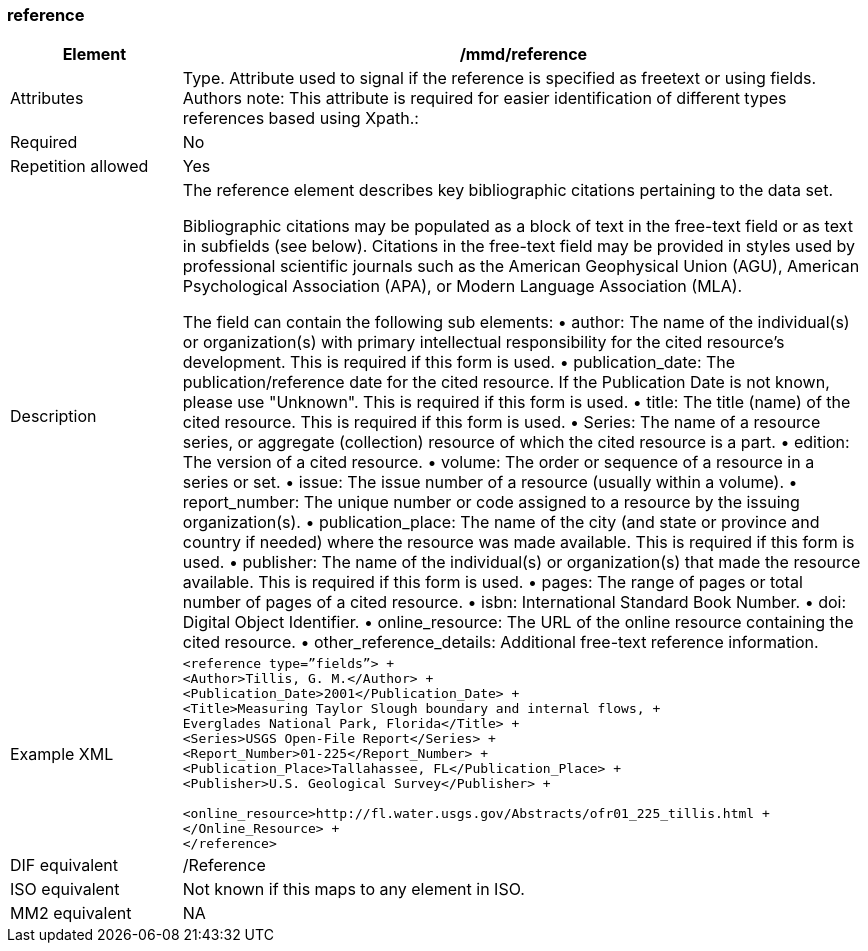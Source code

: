 [[reference]]
=== reference

[cols=">20%,80%",]
|=======================================================================
|Element |/mmd/reference

|Attributes |Type. Attribute used to signal if the reference is specified as freetext or using fields. Authors note: This attribute is required for easier identification of different types references based using Xpath.:

|Required |No

|Repetition allowed |Yes

|Description a|
The reference element describes key bibliographic citations pertaining
to the data set.

Bibliographic citations may be populated as a block of text in the
free-text field or as text in subfields (see below). Citations in the
free-text field may be provided in styles used by professional
scientific journals such as the American Geophysical Union (AGU),
American Psychological Association (APA), or Modern Language Association
(MLA).

The field can contain the following sub elements:
    • author: The name of the individual(s) or organization(s) with primary intellectual responsibility for the cited resource's development. This is required if this form is used.
    • publication_date: The publication/reference date for the cited resource.  If the Publication Date is not known, please use "Unknown".  This is required if this form is used.
    • title: The title (name) of the cited resource.  This is required if this form is used.
    • Series: The name of a resource series, or aggregate (collection) resource of which the cited resource is a part.
    • edition:  The version of a cited resource.
    • volume: The order or sequence of a resource in a series or set.
    • issue: The issue number of a resource (usually within a volume).
    • report_number: The unique number or code assigned to a resource by the issuing organization(s).
    • publication_place: The name of the city (and state or province and country if needed) where the resource was made available.  This is required if this form is used.
    • publisher: The name of the individual(s) or organization(s) that made the resource available.  This is required if this form is used.
    • pages: The range of pages or total number of pages of a cited resource.
    • isbn: International Standard Book Number.
    • doi: Digital Object Identifier.
    • online_resource: The URL of the online resource containing the cited resource.
    • other_reference_details: Additional free-text reference information.

|Example XML a|
----
<reference type=”fields”> +
<Author>Tillis, G. M.</Author> +
<Publication_Date>2001</Publication_Date> +
<Title>Measuring Taylor Slough boundary and internal flows, +
Everglades National Park, Florida</Title> +
<Series>USGS Open-File Report</Series> +
<Report_Number>01-225</Report_Number> +
<Publication_Place>Tallahassee, FL</Publication_Place> +
<Publisher>U.S. Geological Survey</Publisher> +

<online_resource>http://fl.water.usgs.gov/Abstracts/ofr01_225_tillis.html +
</Online_Resource> +
</reference>
----
|DIF equivalent |/Reference

|ISO equivalent |Not known if this maps to any element in ISO.

|MM2 equivalent |NA


|=======================================================================
